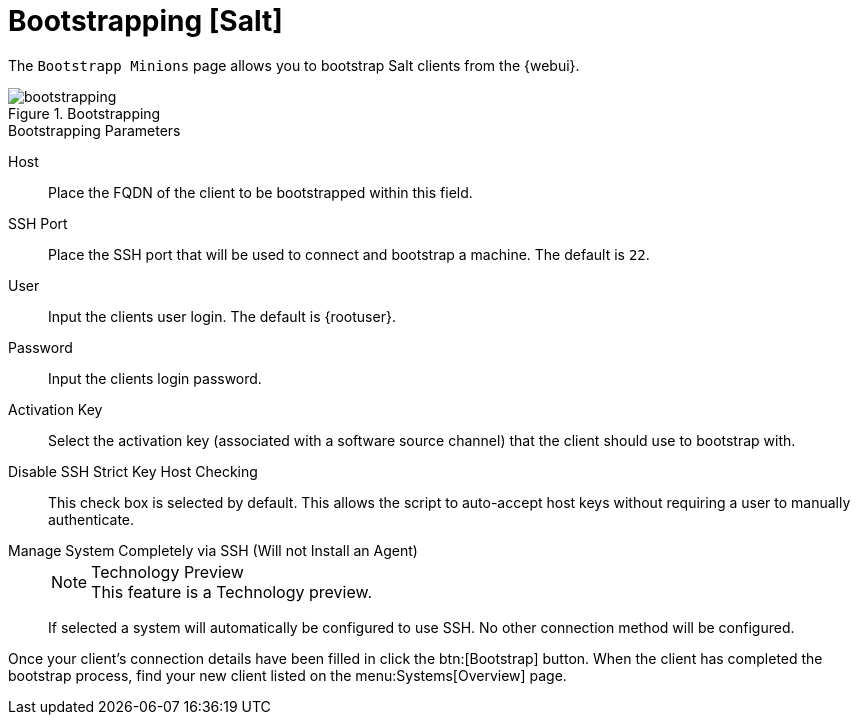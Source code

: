 [[ref.webui.systems.bootstrapping]]
= Bootstrapping [Salt]

The [guimenu]``Bootstrapp Minions`` page allows you to bootstrap Salt clients from the {webui}.

.Bootstrapping

image::bootstrapping.png[scaledwidth=80%]


.Bootstrapping Parameters
Host::
Place the FQDN of the client to be bootstrapped within this field.

SSH Port::
Place the SSH port that will be used to connect and bootstrap a machine.
The default is ``22``.

User::
Input the clients user login.
The default is {rootuser}.

Password::
Input the clients login password.

Activation Key::
Select the activation key (associated with a software source channel) that the client should use to bootstrap with.

Disable SSH Strict Key Host Checking::
This check box is selected by default.
This allows the script to auto-accept host keys without requiring a user to manually authenticate.

Manage System Completely via SSH (Will not Install an Agent)::
+
.Technology Preview
NOTE: This feature is a Technology preview.
+
If selected a system will automatically be configured to use SSH.
No other connection method will be configured.

Once your client's connection details have been filled in click the btn:[Bootstrap] button.
When the client has completed the bootstrap process, find your new client listed on the menu:Systems[Overview] page.

